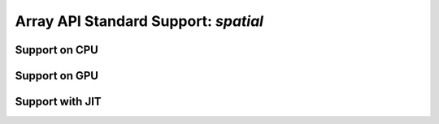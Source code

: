 Array API Standard Support: `spatial`
==========================

.. _array_api_support_spatial_cpu:

Support on CPU
--------------

.. array-api-support-per-function::
    :module: spatial
    :backend_type: cpu

.. _array_api_support_spatial_gpu:

Support on GPU
--------------

.. array-api-support-per-function::
    :module: spatial
    :backend_type: gpu

.. _array_api_support_spatial_jit:

Support with JIT
----------------

.. array-api-support-per-function::
    :module: spatial
    :backend_type: jit
